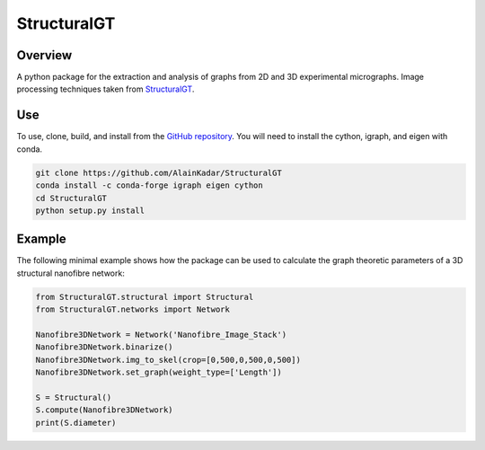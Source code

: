 ============
StructuralGT
============

Overview
========
A python package for the extraction and analysis of graphs from 2D and 3D experimental micrographs. Image processing techniques taken from `StructuralGT <https://github.com/drewvecchio/StructuralGT>`__.

Use
===
To use, clone, build, and install from the `GitHub repository
<https://github.com/AlainKadar/StructuralGT>`__. You will need to install the cython, igraph, and eigen with conda.

.. code:: bash

   git clone https://github.com/AlainKadar/StructuralGT
   conda install -c conda-forge igraph eigen cython
   cd StructuralGT
   python setup.py install

Example
=======
The following minimal example shows how the package can be used to calculate the graph theoretic parameters of a 3D structural nanofibre network:

.. code:: python

   from StructuralGT.structural import Structural
   from StructuralGT.networks import Network

   Nanofibre3DNetwork = Network('Nanofibre_Image_Stack')
   Nanofibre3DNetwork.binarize()
   Nanofibre3DNetwork.img_to_skel(crop=[0,500,0,500,0,500])
   Nanofibre3DNetwork.set_graph(weight_type=['Length'])

   S = Structural()
   S.compute(Nanofibre3DNetwork)
   print(S.diameter)
